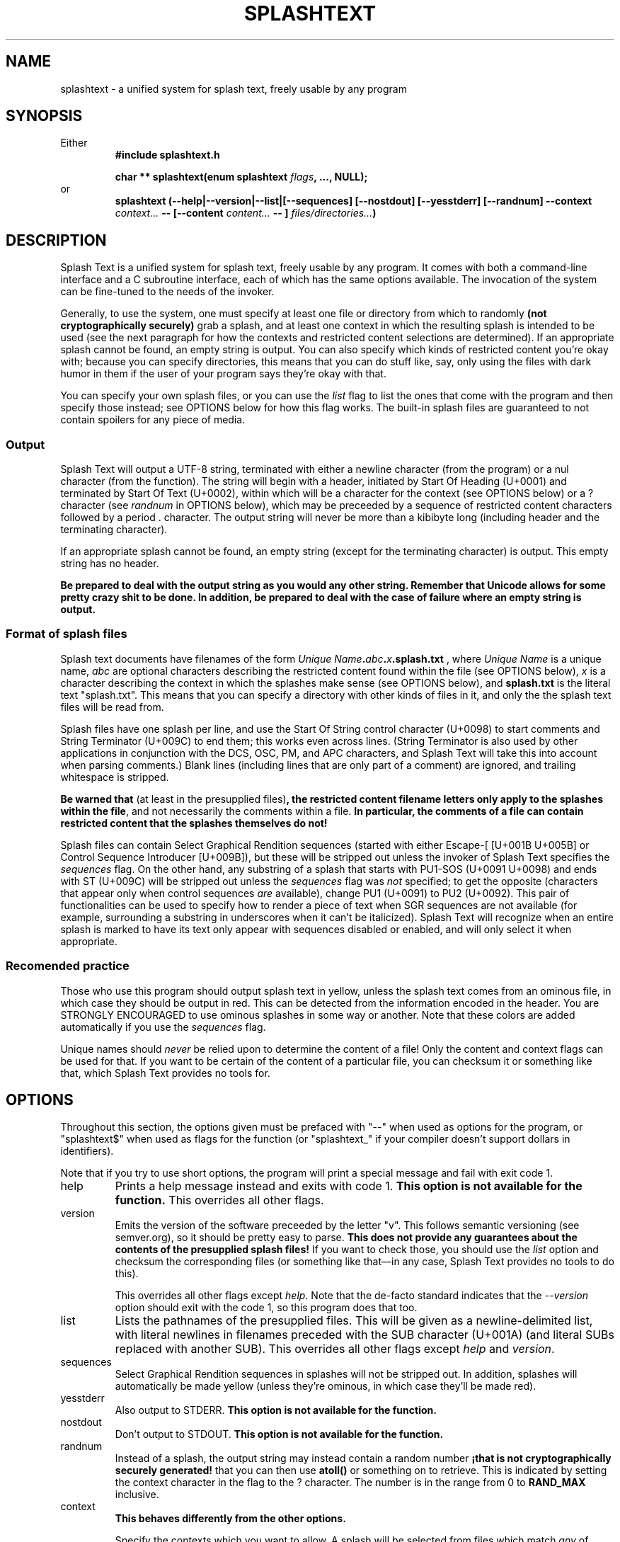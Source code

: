 .TH SPLASHTEXT "6, but also 7, 3, 5, and 1" 2022-11-04 "Splash Text" "Splash Text Manpage"
.SH NAME
splashtext \- a unified system for splash text, freely usable by any program
.SH SYNOPSIS
Either
.RS
.B #include "splashtext.h"

.B char ** splashtext(enum splashtext
.IB flags ","
.B ..., NULL);
.RE
or
.RS
.B splashtext (--help|--version|--list|[--sequences] [--nostdout] [--yesstderr] [--randnum] --context
.I context...
.B -- [--content
.I content...
.B -- ]
.IB files/directories... ")"
.RE
.SH DESCRIPTION
Splash Text is a unified system for splash text, freely usable by any program. It comes with both a command-line interface and a C subroutine interface, each of which has the same options available. The invocation of the system can be fine-tuned to the needs of the invoker.

Generally, to use the system, one must specify at least one file or directory from which to randomly
.B (not cryptographically securely)
grab a splash, and at least one context in which the resulting splash is intended to be used (see the next paragraph for how the contexts and restricted content selections are determined).  If an appropriate splash cannot be found, an empty string is output.  You can also specify which kinds of restricted content you're okay with; because you can specify directories, this means that you can do stuff like, say, only using the files with dark humor in them if the user of your program says they're okay with that.

You can specify your own splash files, or you can use the
.I list
flag to list the ones that come with the program and then specify those instead; see OPTIONS below for how this flag works.  The built-in splash files are guaranteed to not contain spoilers for any piece of media.

.SS Output
Splash Text will output a UTF-8 string, terminated with either a newline character (from the program) or a nul character (from the function).  The string will begin with a header, initiated by Start Of Heading (U+0001) and terminated by Start Of Text (U+0002), within which will be a character for the context (see OPTIONS below) or a ? character (see
.I randnum
in OPTIONS below), which may be preceeded by a sequence of restricted content characters followed by a period . character. The output string will never be more than a kibibyte long (including header and the terminating character).

If an appropriate splash cannot be found, an empty string (except for the terminating character) is output.  This empty string has no header.

.B Be prepared to deal with the output string as you would any other string.  Remember that Unicode allows for some pretty crazy shit to be done.  In addition, be prepared to deal with the case of failure where an empty string is output.

.SS Format of splash files
Splash text documents have filenames of the form
.IB "Unique Name" "." abc "." x ".splash.txt"
, where
.I Unique Name
is a unique name,
.I abc
are optional characters describing the restricted content found within the file (see OPTIONS below),
.I x
is a character describing the context in which the splashes make sense (see OPTIONS below), and
.B splash.txt
is the literal text "splash.txt".  This means that you can specify a directory with other kinds of files in it, and only the the splash text files will be read from.

Splash files have one splash per line, and use the Start Of String control character (U+0098) to start comments and String Terminator (U+009C) to end them; this works even across lines.  (String Terminator is also used by other applications in conjunction with the DCS, OSC, PM, and APC characters, and Splash Text will take this into account when parsing comments.)  Blank lines (including lines that are only part of a comment) are ignored, and trailing whitespace is stripped.

.BR "Be warned that" " (at least in the presupplied files)" ", the restricted content filename letters only apply to the splashes within the file" ","
and not necessarily the comments within a file.
.B In particular, the comments of a file can contain restricted content that the splashes themselves do not!

Splash files can contain Select Graphical Rendition sequences (started with either Escape-[ [U+001B U+005B] or Control Sequence Introducer [U+009B]), but these will be stripped out unless the invoker of Splash Text specifies the
.I sequences
flag.  On the other hand, any substring of a splash that starts with PU1-SOS (U+0091 U+0098) and ends with ST (U+009C) will be stripped out unless the
.I sequences
flag was
.I not
specified; to get the opposite (characters that appear only when control sequences
.I are
available), change PU1 (U+0091) to PU2 (U+0092).  This pair of functionalities can be used to specify how to render a piece of text when SGR sequences are not available (for example, surrounding a substring in underscores when it can't be italicized).  Splash Text will recognize when an entire splash is marked to have its text only appear with sequences disabled or enabled, and will only select it when appropriate.

.SS Recomended practice
Those who use this program should output splash text in yellow, unless the splash text comes from an ominous file, in which case they should be output in red.  This can be detected from the information encoded in the header.  You are STRONGLY ENCOURAGED to use ominous splashes in some way or another.  Note that these colors are added automatically if you use the
.I sequences
flag.

Unique names should
.I never
be relied upon to determine the content of a file!  Only the content and context flags can be used for that.  If you want to be certain of the content of a particular file, you can checksum it or something like that, which Splash Text provides no tools for.
.SH OPTIONS
Throughout this section, the options given must be prefaced with "--" when used as options for the program, or "splashtext$" when used as flags for the function (or "splashtext_" if your compiler doesn't support dollars in identifiers).

Note that if you try to use short options, the program will print a special message and fail with exit code 1.
.IP help
Prints a help message instead and exits with code 1.
.B This option is not available for the function.
This overrides all other flags.
.IP version
Emits the version of the software preceeded by the letter "v".  This follows semantic versioning (see semver.org), so it should be pretty easy to parse.
.B This does not provide any guarantees about the contents of the presupplied splash files!
If you want to check those, you should use the
.I list
option and checksum the corresponding files (or something like that—in any case, Splash Text provides no tools to do this).
.IP
This overrides all other flags except
.IR help .
Note that the de-facto standard indicates that the
.I --version
option should exit with the code 1, so this program does that too.
.IP list
Lists the pathnames of the presupplied files.  This will be given as a newline-delimited list, with literal newlines in filenames preceded with the SUB character (U+001A) (and literal SUBs replaced with another SUB).  This overrides all other flags except
.I help
and
.IR version .
.IP sequences
Select Graphical Rendition sequences in splashes will not be stripped out.  In addition, splashes will automatically be made yellow (unless they're ominous, in which case they'll be made red).
.IP yesstderr
Also output to STDERR.
.B This option is not available for the function.
.IP nostdout
Don't output to STDOUT.
.B This option is not available for the function.
.IP randnum
Instead of a splash, the output string may instead contain a random number
.B "¡that is not cryptographically securely generated!"
that you can then use
.B atoll()
or something on to retrieve.  This is indicated by setting the context character in the flag to the ? character.  The number is in the range from 0 to
.B RAND_MAX
inclusive.
.IP context
.B This behaves differently from the other options.
.IP
Specify the contexts which you want to allow.  A splash will be selected from files which match
.I any
of these contexts.  The following options are available; these are specified either as a space-separated and "--"-terminated list following the
.I --context
option on the command line, or by using the flags with the names below prepended with "splashtext$context$" (or "splashtext_context_" if your compiler doesn't support dollars in identifiers).  The letters in parentheses indicate the letter in the filename that indicates the context.
.RS
.RS
.PP
\- log (l) — Splashes that make sense as messages in a logfile.
.PP
\- crash (c) — Splashes that make sense as a witty comment in a crash report.
.PP
\- subtitle (s) — Splashes that make sense as the subtitle of something.
.PP
\- ominous (r) — Various ominous messages.
.PP
\- tips (t) — Helpful tips.  This isn't used by the presupplied splash files.
.PP
\- quote (q) — Quotes, all of which have attribution.
.PP
\- other (o) — Everything else.
.RE
.RE
.IP content
.B This behaves differently from the other options.
.IP
Specify the types of restricted content you're okay with seeing.  Unlike
.IR context ,
this option will not cause the selection of a splash from a file which has a type of content that was not explicitly requested.  Otherwise, this option operates like the
.I context
flag, but with the term "content" used in the enumerators instead of "context".  The available options are:
.RS
.RS
.PP
\- sexual (x) — Sexual content.  In the presupplied splashes, this also includes cusses like the f-bomb or either c-word (but not cusses like shitstain or asssniffer); furthermore, breasts and butts are not considered
.I implicitly
sexual.
.PP
\- graphic (g) — Graphic content.
.PP
\- heavy (s) — Heavy content; in the presupplied splashes, this also includes anything religious.
.PP
\- humor (h) — Not actually being a type of restricted content, this instead combines with the others to indicate that the content inside a particular file is intended to be humorous.
.RE
.RE
.SH EXIT STATUS
Normally, the program will output a splash and exit with a 0.  When called with the
.IR --version " or " --help " or " --list
options, it will output the appropriate piece of text and exit with a 1.  If the program can't find a splash, it will output an empty (except for the terminating newline) string with no header and return a 2, and if something goes terribly wrong, it will return a 3 and nothing is guaranteed about the output.
.SH RETURN VALUE
Normally, the program will return a UTF-8 string (a
.BR "char *" )
that will be no longer than one kibibyte, including the terminating character and the header.  If the function can't find a splash, it will return an empty (except for the terminating nul) string with no header.  If the function is called with the
.I version
flag, the string will be a semantic version (see https://semver.org) prepended with the letter "v" (you will need to parse this yourself).  If the function is called with the
.I list
flag, it will return a string of newline-terminated substrings instead, each member of which will be a pathname for one of the presupplied files.
.SH CONFORMING TO
Splash Text seeks to be portable to any
.IR open " and " actively-maintained
systems.
.B Ports to obsolete or malicious systems will not be considered.
.SH AUTHORS
This project is currently being maintained by Blue-Maned_Hawk, with contributions accepted.  The project is available at https://github.com/BlueManedHawk/splashtext.

